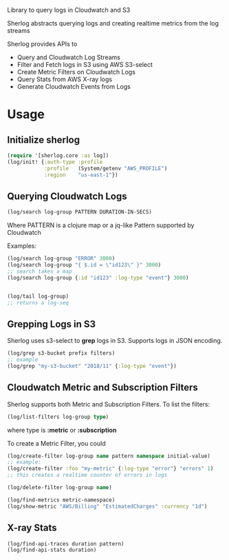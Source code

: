 
Library to query logs in Cloudwatch and S3

Sherlog abstracts querying logs and creating realtime metrics from
the log streams

Sherlog provides APIs to
- Query and Cloudwatch Log Streams
- Filter and Fetch logs in S3 using AWS S3-select
- Create Metric Filters on Cloudwatch Logs
- Query Stats from AWS X-ray logs
- Generate Cloudwatch Events from Logs

* Usage

** Initialize sherlog

#+begin_src clojure
(require '[sherlog.core :as log])
(log/init! {:auth-type :profile
            :profile   (System/getenv "AWS_PROFILE")
            :region    "us-east-1"})

#+end_src

** Querying Cloudwatch Logs

#+begin_src clojure
(log/search log-group PATTERN DURATION-IN-SECS)
#+end_src

Where PATTERN is a clojure map or a jq-like Pattern supported by
Cloudwatch

Examples:

#+begin_src clojure
(log/search log-group "ERROR" 3000)
(log/search log-group "{ $.id = \"id123\" }" 3000)
;; search takes a map
(log/search log-group {:id "id123" :log-type "event"} 3000)


(log/tail log-group)
;; returns a log-seq
#+end_src

** Grepping Logs in S3

Sherlog uses s3-select to *grep* logs in S3. Supports logs in JSON
encoding.

#+begin_src clojure
(log/grep s3-bucket prefix filters)
;; example
(log/grep "my-s3-bucket" "2018/11" {:log-type "event"})
#+end_src

** Cloudwatch Metric and Subscription Filters

Sherlog supports both Metric and Subscription Filters.
To list the filters:
#+begin_src clojure
(log/list-filters log-group type)
#+end_src
where type is *:metric* or *:subscription*


To create a Metric Filter, you could

#+begin_src clojure
(log/create-filter log-group name pattern namespace initial-value)
;; example:
(log/create-filter :foo "my-metric" {:log-type "error"} "errors" 1)
;; this creates a realtime counter of errors in logs

(log/delete-filter log-group name)
#+end_src

#+begin_src clojure
(log/find-metrics metric-namespace)
(log/show-metric "AWS/Billing" "EstimatedCharges" :currency "1d")
#+end_src

** X-ray Stats

#+begin_src clojure
(log/find-api-traces duration pattern)
(log/find-api-stats duration)
#+end_src
